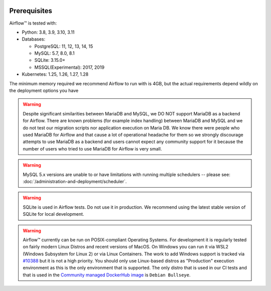  .. Licensed to the Apache Software Foundation (ASF) under one
    or more contributor license agreements.  See the NOTICE file
    distributed with this work for additional information
    regarding copyright ownership.  The ASF licenses this file
    to you under the Apache License, Version 2.0 (the
    "License"); you may not use this file except in compliance
    with the License.  You may obtain a copy of the License at

 ..   http://www.apache.org/licenses/LICENSE-2.0

 .. Unless required by applicable law or agreed to in writing,
    software distributed under the License is distributed on an
    "AS IS" BASIS, WITHOUT WARRANTIES OR CONDITIONS OF ANY
    KIND, either express or implied.  See the License for the
    specific language governing permissions and limitations
    under the License.

Prerequisites
-------------

Airflow™ is tested with:

* Python: 3.8, 3.9, 3.10, 3.11

* Databases:

  * PostgreSQL: 11, 12, 13, 14, 15
  * MySQL: 5.7, 8.0, 8.1
  * SQLite: 3.15.0+
  * MSSQL(Experimental): 2017, 2019

* Kubernetes: 1.25, 1.26, 1.27, 1.28

The minimum memory required we recommend Airflow to run with is 4GB, but the actual requirements depend
wildly on the deployment options you have

.. warning::

  Despite significant similarities between MariaDB and MySQL, we DO NOT support MariaDB as a backend for Airflow.
  There are known problems (for example index handling) between MariaDB and MySQL and we do not test
  our migration scripts nor application execution on Maria DB. We know there were people who used
  MariaDB for Airflow and that cause a lot of operational headache for them so we strongly discourage
  attempts to use MariaDB as a backend and users cannot expect any community support for it
  because the number of users who tried to use MariaDB for Airflow is very small.

.. warning::

  MySQL 5.x versions are unable to or have limitations with
  running multiple schedulers -- please see: :doc:`/administration-and-deployment/scheduler`.

.. warning::
  SQLite is used in Airflow tests. Do not use it in production. We recommend
  using the latest stable version of SQLite for local development.


.. warning::

  Airflow™ currently can be run on POSIX-compliant Operating Systems. For development it is regularly
  tested on fairly modern Linux Distros and recent versions of MacOS.
  On Windows you can run it via WSL2 (Windows Subsystem for Linux 2) or via Linux Containers.
  The work to add Windows support is tracked via `#10388 <https://github.com/apache/airflow/issues/10388>`__
  but it is not a high priority. You should only use Linux-based distros as "Production" execution environment
  as this is the only environment that is supported. The only distro that is used in our CI tests and that
  is used in the `Community managed DockerHub image <https://hub.docker.com/p/apache/airflow>`__ is
  ``Debian Bullseye``.
